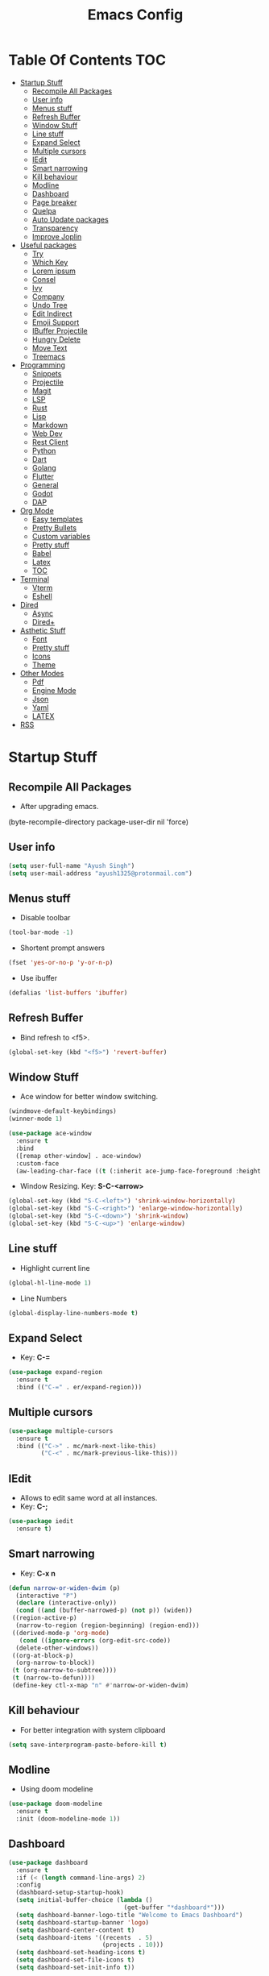 #+TITLE: Emacs Config

* Table Of Contents :TOC:
- [[#startup-stuff][Startup Stuff]]
  - [[#recompile-all-packages][Recompile All Packages]]
  - [[#user-info][User info]]
  - [[#menus-stuff][Menus stuff]]
  - [[#refresh-buffer][Refresh Buffer]]
  - [[#window-stuff][Window Stuff]]
  - [[#line-stuff][Line stuff]]
  - [[#expand-select][Expand Select]]
  - [[#multiple-cursors][Multiple cursors]]
  - [[#iedit][IEdit]]
  - [[#smart-narrowing][Smart narrowing]]
  - [[#kill-behaviour][Kill behaviour]]
  - [[#modline][Modline]]
  - [[#dashboard][Dashboard]]
  - [[#page-breaker][Page breaker]]
  - [[#quelpa][Quelpa]]
  - [[#auto-update-packages][Auto Update packages]]
  - [[#transparency][Transparency]]
  - [[#improve-joplin][Improve Joplin]]
- [[#useful-packages][Useful packages]]
  - [[#try][Try]]
  - [[#which-key][Which Key]]
  - [[#lorem-ipsum][Lorem ipsum]]
  - [[#consel][Consel]]
  - [[#ivy][Ivy]]
  - [[#company][Company]]
  - [[#undo-tree][Undo Tree]]
  - [[#edit-indirect][Edit Indirect]]
  - [[#emoji-support][Emoji Support]]
  - [[#ibuffer-projectile][IBuffer Projectile]]
  - [[#hungry-delete][Hungry Delete]]
  - [[#move-text][Move Text]]
  - [[#treemacs][Treemacs]]
- [[#programming][Programming]]
  - [[#snippets][Snippets]]
  - [[#projectile][Projectile]]
  - [[#magit][Magit]]
  - [[#lsp][LSP]]
  - [[#rust][Rust]]
  - [[#lisp][Lisp]]
  - [[#markdown][Markdown]]
  - [[#web-dev][Web Dev]]
  - [[#rest-client][Rest Client]]
  - [[#python][Python]]
  - [[#dart][Dart]]
  - [[#golang][Golang]]
  - [[#flutter][Flutter]]
  - [[#general][General]]
  - [[#godot][Godot]]
  - [[#dap][DAP]]
- [[#org-mode][Org Mode]]
  - [[#easy-templates][Easy templates]]
  - [[#pretty-bullets][Pretty Bullets]]
  - [[#custom-variables][Custom variables]]
  - [[#pretty-stuff][Pretty stuff]]
  - [[#babel][Babel]]
  - [[#latex][Latex]]
  - [[#toc][TOC]]
- [[#terminal][Terminal]]
  - [[#vterm][Vterm]]
  - [[#eshell][Eshell]]
- [[#dired][Dired]]
  - [[#async][Async]]
  - [[#dired-1][Dired+]]
- [[#asthetic-stuff][Asthetic Stuff]]
  - [[#font][Font]]
  - [[#pretty-stuff-1][Pretty stuff]]
  - [[#icons][Icons]]
  - [[#theme][Theme]]
- [[#other-modes][Other Modes]]
  - [[#pdf][Pdf]]
  - [[#engine-mode][Engine Mode]]
  - [[#json][Json]]
  - [[#yaml][Yaml]]
  - [[#latex-1][LATEX]]
- [[#rss][RSS]]

* Startup Stuff
** Recompile All Packages
- After upgrading emacs.
(byte-recompile-directory package-user-dir nil 'force)
** User info
#+BEGIN_SRC emacs-lisp
  (setq user-full-name "Ayush Singh")
  (setq user-mail-address "ayush1325@protonmail.com")
#+END_SRC
** Menus stuff
- Disable toolbar
#+begin_src emacs-lisp
  (tool-bar-mode -1)
#+end_src
- Shortent prompt answers
#+begin_src emacs-lisp
  (fset 'yes-or-no-p 'y-or-n-p)
#+end_src
- Use ibuffer
#+BEGIN_SRC emacs-lisp
  (defalias 'list-buffers 'ibuffer)
#+END_SRC
** Refresh Buffer
- Bind refresh to <f5>.
#+BEGIN_SRC emacs-lisp
  (global-set-key (kbd "<f5>") 'revert-buffer)
#+END_SRC
** Window Stuff
- Ace window for better window switching.
#+BEGIN_SRC emacs-lisp
  (windmove-default-keybindings)
  (winner-mode 1)

  (use-package ace-window
    :ensure t
    :bind
    ([remap other-window] . ace-window)
    :custom-face
    (aw-leading-char-face ((t (:inherit ace-jump-face-foreground :height 3.0)))))
#+END_SRC
- Window Resizing. Key: *S-C-<arrow>*
#+begin_src emacs-lisp
  (global-set-key (kbd "S-C-<left>") 'shrink-window-horizontally)
  (global-set-key (kbd "S-C-<right>") 'enlarge-window-horizontally)
  (global-set-key (kbd "S-C-<down>") 'shrink-window)
  (global-set-key (kbd "S-C-<up>") 'enlarge-window)
#+end_src
** Line stuff
- Highlight current line
#+BEGIN_SRC emacs-lisp
  (global-hl-line-mode 1)
#+END_SRC
- Line Numbers
#+begin_src emacs-lisp
  (global-display-line-numbers-mode t)
#+end_src
** Expand Select
- Key: *C-=*
#+BEGIN_SRC emacs-lisp
  (use-package expand-region
    :ensure t
    :bind (("C-=" . er/expand-region)))
#+END_SRC
** Multiple cursors
#+BEGIN_SRC emacs-lisp
  (use-package multiple-cursors
    :ensure t
    :bind (("C->" . mc/mark-next-like-this)
           ("C-<" . mc/mark-previous-like-this)))
#+END_SRC
** IEdit
- Allows to edit same word at all instances.
- Key: *C-;*
#+BEGIN_SRC emacs-lisp
  (use-package iedit
    :ensure t)
#+END_SRC
** Smart narrowing
- Key: *C-x n*
#+BEGIN_SRC emacs-lisp
  (defun narrow-or-widen-dwim (p)
    (interactive "P")
    (declare (interactive-only))
    (cond ((and (buffer-narrowed-p) (not p)) (widen))
   ((region-active-p)
    (narrow-to-region (region-beginning) (region-end)))
   ((derived-mode-p 'org-mode)
     (cond ((ignore-errors (org-edit-src-code))
    (delete-other-windows))
   ((org-at-block-p)
    (org-narrow-to-block))
   (t (org-narrow-to-subtree))))
   (t (narrow-to-defun))))
   (define-key ctl-x-map "n" #'narrow-or-widen-dwim)
#+END_SRC
** Kill behaviour
- For better integration with system clipboard
#+BEGIN_SRC emacs-lisp
  (setq save-interprogram-paste-before-kill t)
#+END_SRC
** Modline
- Using doom modeline
#+BEGIN_SRC emacs-lisp
  (use-package doom-modeline
    :ensure t
    :init (doom-modeline-mode 1))
#+END_SRC
** Dashboard
#+BEGIN_SRC emacs-lisp
  (use-package dashboard
    :ensure t
    :if (< (length command-line-args) 2)
    :config
    (dashboard-setup-startup-hook)
    (setq initial-buffer-choice (lambda ()
                                  (get-buffer "*dashboard*")))
    (setq dashboard-banner-logo-title "Welcome to Emacs Dashboard")
    (setq dashboard-startup-banner 'logo)
    (setq dashboard-center-content t)
    (setq dashboard-items '((recents  . 5)
                            (projects . 10)))
    (setq dashboard-set-heading-icons t)
    (setq dashboard-set-file-icons t)
    (setq dashboard-set-init-info t))
#+END_SRC
** Page breaker
- Mainly for Dashboard
#+BEGIN_SRC emacs-lisp
  (use-package page-break-lines
    :ensure t
    :config
    (setq global-page-break-lines-mode 1))
#+END_SRC
** Quelpa
- For installing some packages
#+BEGIN_SRC emacs-lisp
  (use-package quelpa-use-package
    :ensure t
    :config
    (setq quelpa-upgrade-interval 7)
    (add-hook #'after-init-hook #'quelpa-upgrade-all-maybe))
#+END_SRC
** Auto Update packages
#+BEGIN_SRC emacs-lisp
  (use-package auto-package-update
    :ensure t
    :config
    (setq auto-package-update-delete-old-versions t)
    (setq auto-package-update-hide-results t)
    (auto-package-update-maybe))
#+END_SRC
** Transparency
#+BEGIN_SRC emacs-lisp
  (set-frame-parameter (selected-frame) 'alpha '(95 90))
  (add-to-list 'default-frame-alist '(alpha 95 90))
#+END_SRC
** Improve Joplin
#+BEGIN_SRC emacs-lisp
  (custom-set-variables
      '(server-switch-hook
        '((lambda nil
           (let (server-buf)
             (setq backup-by-copying t))))))
#+END_SRC
* Useful packages
** Try
To try out packages without installing
#+BEGIN_SRC emacs-lisp
  (use-package try
    :ensure t)
#+END_SRC
** Which Key
For key suggestions
#+BEGIN_SRC emacs-lisp
  (use-package which-key
    :ensure t
    :config (which-key-mode))
#+END_SRC
** Lorem ipsum
Random text generator
#+BEGIN_SRC emacs-lisp
  (use-package lorem-ipsum
    :ensure t)
#+END_SRC
** Consel
- For ivy and better kill support
#+BEGIN_SRC emacs-lisp
  (use-package counsel
    :ensure t
    :bind
    (("M-y" . counsel-yank-pop)
     ("C-h f" . counsel-describe-function)
     ("C-h v" . counsel-describe-variable)
     :map ivy-minibuffer-map
     ("M-y" . ivy-next-line)))
#+END_SRC
- Projectile Integration
#+begin_src emacs-lisp
  (use-package counsel-projectile
    :ensure t
    :bind (("C-c p" . projectile-command-map)))
#+end_src
** Ivy
Lot of autocompletions
#+BEGIN_SRC emacs-lisp
  (use-package ivy
    :ensure t
    :bind (("C-s" . swiper)
           ("M-x" . counsel-M-x)
           ("C-x C-f" . counsel-find-file))
    :config
    (setq ivy-use-virtual-buffers t)
    (setq enable-recursive-minibuffers t)
    (ivy-mode 1))
#+END_SRC
- Icons
#+BEGIN_SRC emacs-lisp
  (use-package all-the-icons-ivy-rich
    :ensure t
    :init (all-the-icons-ivy-rich-mode 1))

  (use-package ivy-rich
    :ensure t
    :init (ivy-rich-mode 1))

  (setq all-the-icons-ivy-rich-icon-size 0.8)
#+END_SRC
** Company 
- For autocomplete inside buffer
#+BEGIN_SRC emacs-lisp
  (use-package company
    :ensure t
    :config
    (global-company-mode 1))

  (setq company-minimum-prefix-length 1
          company-idle-delay 0.0)

  (setq company-global-modes '(not org-mode markdown-mode))
#+END_SRC
- Emoji Support with Company
#+begin_src emacs-lisp
  (use-package company-emoji
    :ensure t
    :config
    (add-to-list 'company-backends 'company-emoji))
#+end_src
** Undo Tree
For better undo and redo
#+BEGIN_SRC emacs-lisp
  (use-package undo-tree
    :ensure t
    :config
    (global-undo-tree-mode 1))
#+END_SRC
** Edit Indirect
#+BEGIN_SRC emacs-lisp
  (use-package edit-indirect
    :ensure t)
#+END_SRC
** Emoji Support
- Emoji mode.
#+BEGIN_SRC emacs-lisp
  (use-package emojify
    :ensure t)
#+END_SRC
** IBuffer Projectile
Group ibuffer files based on projects
#+BEGIN_SRC emacs-lisp
  (use-package ibuffer-projectile
    :ensure t
    :config
    (add-hook 'ibuffer-hook
      (lambda ()
        (ibuffer-projectile-set-filter-groups)
        (unless (eq ibuffer-sorting-mode 'alphabetic)
          (ibuffer-do-sort-by-alphabetic)))))
#+END_SRC
** Hungry Delete
#+BEGIN_SRC emacs-lisp
  (use-package hungry-delete
    :ensure t
    :config (global-hungry-delete-mode t))
#+END_SRC
** Move Text
#+BEGIN_SRC emacs-lisp
  (use-package move-text
    :ensure t
    :bind (("M-<up>" . move-text-up)
           ("M-<down>" . move-text-down)))
#+END_SRC
** Treemacs
- Basic Install
#+BEGIN_SRC emacs-lisp
  (use-package treemacs
    :ensure t
    :defer t
    :init
    (with-eval-after-load 'winum
      (define-key winum-keymap (kbd "M-0") #'treemacs-select-window))
    :config
    (progn
      (setq treemacs-collapse-dirs                 (if treemacs-python-executable 3 0)
            treemacs-deferred-git-apply-delay      0.5
            treemacs-directory-name-transformer    #'identity
            treemacs-display-in-side-window        t
            treemacs-eldoc-display                 t
            treemacs-file-event-delay              5000
            treemacs-file-extension-regex          treemacs-last-period-regex-value
            treemacs-file-follow-delay             0.2
            treemacs-file-name-transformer         #'identity
            treemacs-follow-after-init             t
            treemacs-git-command-pipe              ""
            treemacs-goto-tag-strategy             'refetch-index
            treemacs-indentation                   2
            treemacs-indentation-string            " "
            treemacs-is-never-other-window         nil
            treemacs-max-git-entries               5000
            treemacs-missing-project-action        'ask
            treemacs-no-png-images                 nil
            treemacs-no-delete-other-windows       t
            treemacs-project-follow-cleanup        nil
            treemacs-persist-file                  (expand-file-name ".cache/treemacs-persist" user-emacs-directory)
            treemacs-position                      'left
            treemacs-recenter-distance             0.1
            treemacs-recenter-after-file-follow    nil
            treemacs-recenter-after-tag-follow     nil
            treemacs-recenter-after-project-jump   'always
            treemacs-recenter-after-project-expand 'on-distance
            treemacs-show-cursor                   nil
            treemacs-show-hidden-files             t
            treemacs-silent-filewatch              nil
            treemacs-silent-refresh                nil
            treemacs-sorting                       'alphabetic-asc
            treemacs-space-between-root-nodes      t
            treemacs-tag-follow-cleanup            t
            treemacs-tag-follow-delay              1.5
            treemacs-user-mode-line-format         nil
            treemacs-width                         35)
      (treemacs-follow-mode t)
      (treemacs-filewatch-mode t)
      (treemacs-fringe-indicator-mode t)
      (pcase (cons (not (null (executable-find "git")))
                   (not (null treemacs-python-executable)))
        (`(t . t)
         (treemacs-git-mode 'deferred))
        (`(t . _)
         (treemacs-git-mode 'simple))))
    :bind
    (:map global-map
          ("M-0"       . treemacs-select-window)
          ("C-x t 1"   . treemacs-delete-other-windows)
          ("C-x t t"   . treemacs)
          ("C-x t B"   . treemacs-bookmark)
          ("C-x t C-t" . treemacs-find-file)
          ("C-x t M-t" . treemacs-find-tag)))
#+END_SRC
- Projectile
#+BEGIN_SRC emacs-lisp
  (use-package treemacs-projectile
    :after treemacs projectile
    :ensure t)
#+END_SRC
- Icons
#+BEGIN_SRC emacs-lisp
  (use-package treemacs-icons-dired
    :after treemacs dired
    :ensure t
    :config (treemacs-icons-dired-mode))
#+END_SRC
- Magit Integration
#+BEGIN_SRC emacs-lisp
  (use-package treemacs-magit
    :after treemacs magit
    :ensure t)
#+END_SRC
- Perspective Integration
#+BEGIN_SRC emacs-lisp
  (use-package treemacs-persp
    :after treemacs persp-mode
    :ensure t
    :config (treemacs-set-scope-type 'Perspectives))
#+END_SRC

* Programming
** Snippets
#+begin_src emacs-lisp
  (use-package yasnippet
    :ensure t
    :config (yas-global-mode))
#+end_src
** Projectile
#+BEGIN_SRC emacs-lisp
  (use-package projectile
    :ensure t
    :config
    (projectile-mode +1)
    (setq projectile-completion-system 'ivy))
#+END_SRC
** Magit
#+BEGIN_SRC emacs-lisp
  (use-package magit
    :ensure t
    :config
    (setq git-commit-summary-max-length 50))
#+END_SRC
** LSP
*** Base Install
#+BEGIN_SRC emacs-lisp
  (use-package lsp-mode
    :ensure t
    :init (setq lsp-keymap-prefix "s-l")
    :hook ((latex-mode . lsp)
           (gdscript-mode . lsp)
           (clojure-mode . lsp)
           (lsp-mode . lsp-enable-which-key-integration))
    :config
    ;;; Clojure
    (setenv "PATH" (concat
                     "/usr/local/bin" path-separator
                     (getenv "PATH")))
    (dolist (m '(clojure-mode
                 clojurec-mode
                 clojurescript-mode
                 clojurex-mode))
       (add-to-list 'lsp-language-id-configuration `(,m . "clojure")))
    (setq lsp-enable-indentation nil
          lsp-clojure-server-command '("bash" "-c" "clojure-lsp"))
    :commands lsp)

  (use-package lsp-ui
    :ensure t
    :commands lsp-ui-mode)
#+END_SRC
*** Company Integration
#+BEGIN_SRC emacs-lisp
  (use-package company-lsp
    :ensure t
    :commands company-lsp)
#+END_SRC
*** Ivy Integration
#+begin_src emacs-lisp
  (use-package lsp-ivy
    :ensure t
    :commands lsp-ivy-workspace-symbol)
#+end_src
*** Increase GC threashold
#+BEGIN_SRC emacs-lisp
  (setq gc-cons-threshold 100000000)
#+END_SRC
*** Increase data read by a process
#+BEGIN_SRC emacs-lisp
  (setq read-process-output-max (* 1024 1024))
#+END_SRC
*** Increase refresh rate.
#+BEGIN_SRC emacs-lisp
  (setq lsp-idle-delay 0.500)
#+END_SRC
*** Treemacs Integration
#+BEGIN_SRC emacs-lisp
  (use-package lsp-treemacs
    :ensure t
    :config
    (setq lsp-metals-treeview-show-when-views-received t)
    (lsp-treemacs-sync-mode 1))
#+END_SRC
** Rust
#+BEGIN_SRC emacs-lisp
  (use-package rustic
    :ensure t
    :mode ("\\.rs\\'" . rustic-mode)
    :config
    (setq rustic-analyzer-command "/usr/bin/rust-analyzer")
    (setq rustic-lsp-server 'rust-analyzer)
    (add-hook 'rustic-mode-hook #'subword-mode)
    (add-hook 'rustic-mode-hook #'smartparens-strict-mode)
    (add-hook 'rustic-mode-hook #'electric-pair-mode))

  (add-hook 'before-save-hook (lambda () (when (eq 'rustic-mode major-mode)
                                      (lsp-format-buffer))))
  (add-hook 'rustic-mode-hook
            (lambda () (setq indent-tabs-mode nil)))
#+END_SRC
** Lisp
*** Common
#+BEGIN_SRC emacs-lisp
  (use-package rainbow-delimiters
    :ensure t
    :hook ((lisp-mode clojure-mode emacs-lisp-mode cider-repl-mode) . rainbow-delimiters-mode))

  (use-package smartparens
    :ensure t
    :hook ((clojure-mode cider-repl-mode emacs-lisp-mode slime-repl-mode lisp-mode) . smartparens-strict-mode)
    :config (sp-use-smartparens-bindings))

  (use-package aggressive-indent
    :ensure t
    :hook (clojure-mode . aggressive-indent-mode))

  (require 'smartparens-config)
#+END_SRC
*** Common Lisp
#+BEGIN_SRC emacs-lisp
  (use-package slime
    :ensure t
    :config
    (setq inferior-lisp-program "sbcl")
    (setq slime-contribs '(slime-fancy)))
#+END_SRC
*** Emacs Lisp
#+BEGIN_SRC emacs-lisp
  (use-package eldoc
    :ensure t
    :hook (emacs-lisp-mode . eldoc-mode))

  (use-package highlight-defined
    :ensure t
    :hook (emacs-lisp-mode . highlight-defined-mode))
#+END_SRC
*** Clojure
**** Clojure Mode
#+BEGIN_SRC emacs-lisp
  (use-package clojure-mode
    :ensure t)
#+END_SRC
**** Cider
#+begin_src emacs-lisp
  (use-package cider
    :ensure t
    :hook (clojure-mode . cider-mode))
#+end_src
**** Snippets
#+begin_src emacs-lisp
  (use-package clojure-snippets
    :ensure t)
#+end_src
** Markdown
#+BEGIN_SRC emacs-lisp
  (use-package markdown-mode
    :ensure t
    :commands (markdown-mode gfm-mode)
    :mode (("README\\.md\\'" . gfm-mode)
           ("\\.md\\'" . markdown-mode)
           ("\\.markdown\\'" . markdown-mode))
    :init (setq markdown-command "multimarkdown"))

  (use-package adaptive-wrap
    :ensure t
    :hook (markdown-mode . adaptive-wrap-prefix-mode))
#+END_SRC
** Web Dev
- Web Mode
#+BEGIN_SRC emacs-lisp
  (use-package web-mode
    :ensure t
    :config
    (setq web-mode-enable-auto-pairing t)
    (setq web-mode-enable-css-colorization t)
    (add-to-list 'auto-mode-alist '("\\.vue\\'" . web-mode))
    (setq web-mode-markup-indent-offset 2)
    (setq web-mode-css-indent-offset 2)
    (setq web-mode-code-indent-offset 2))
#+END_SRC
- Emmet
#+BEGIN_SRC emacs-lisp
  (use-package emmet-mode
    :ensure t
    :hook web-mode)
#+END_SRC
- Prettier
#+BEGIN_SRC emacs-lisp
  (use-package prettier-js
    :ensure t
    :hook (web-mode . prettier-js-mode))
#+END_SRC
- Javascript
#+BEGIN_SRC emacs-lisp
  (use-package js2-mode
    :ensure t
    :config
    (add-to-list 'auto-mode-alist '("\\.js\\'" . js2-mode)))
#+END_SRC
- Skewer Mode
#+BEGIN_SRC emacs-lisp
  (use-package skewer-mode
    :ensure t
    :hook ((js2-mode . skewer-mode)
           (css-mode . skewer-css-mode)
           (html-mode . skewer-html-mode)))
#+END_SRC
** Rest Client
- Basic package
#+BEGIN_SRC emacs-lisp
  (use-package restclient
    :ensure t)
#+END_SRC
- Org support
#+BEGIN_SRC emacs-lisp
  (use-package ob-restclient
    :ensure t)
#+END_SRC
- Company integration
#+BEGIN_SRC emacs-lisp
  (use-package company-restclient
    :ensure t
    :config
    (add-to-list 'company-backends 'company-restclient))
#+END_SRC
** Python
- Pipenv porcelain
#+BEGIN_SRC emacs-lisp
  (use-package pipenv
    :ensure t
    :config
    (setq pipenv-with-flycheck nil))
#+END_SRC
** Dart
- Basic Mode
#+BEGIN_SRC emacs-lisp
  (use-package dart-mode
    :ensure t
    :custom
    (dart-format-on-save t)
    (dart-sdk-path "~/flutter/bin/cache/dart-sdk/"))
#+END_SRC
- Language Server
#+BEGIN_SRC emacs-lisp
  (use-package lsp-dart
    :ensure t
    :hook (dart-mode . lsp))
#+END_SRC
** Golang
#+BEGIN_SRC emacs-lisp
  (use-package go-mode
    :ensure t)
#+END_SRC
** Flutter
#+BEGIN_SRC emacs-lisp
  (use-package flutter
    :ensure t
    :bind (:map dart-mode-map
                ("C-M-x" . #'flutter-run-or-hot-reload))
    :custom
    (flutter-sdk-path "~/flutter/"))
#+END_SRC
- Run app from Desktop without emulator
#+begin_src emacs-lisp
  (use-package hover
    :ensure t)
#+end_src
** General
- Some Keybindings
#+BEGIN_SRC emacs-lisp
  (add-hook 'prog-mode
            (lambda ()
              (define-key "\C-a" 'back-to-indentation)))
#+END_SRC
** Godot
#+BEGIN_SRC emacs-lisp
  (use-package gdscript-mode
    :ensure t)
#+END_SRC
** DAP
- Base Install
#+begin_src emacs-lisp
  (use-package dap-mode
    :ensure t)
#+end_src
- Posframe
#+begin_src emacs-lisp
  (use-package posframe
    :ensure t)
#+end_src
* Org Mode
** Easy templates
- For <s shortcut and stuff.
#+BEGIN_SRC emacs-lisp
  ;(require 'org-tempo)
#+END_SRC
** Pretty Bullets
#+BEGIN_SRC emacs-lisp
  (use-package org-bullets
    :ensure t
    :hook (org-mode . org-bullets-mode))
#+END_SRC
** Custom variables
#+BEGIN_SRC emacs-lisp
  (setq org-startup-indented t)
  (setq org-startup-folded (quote overview))
  (add-hook 'org-mode-hook 'org-toggle-pretty-entities)
#+END_SRC
** Pretty stuff
#+BEGIN_SRC emacs-lisp
  (setq org-src-fontify-natively t)
  (setq org-ellipsis "⤵")
  (setq org-src-tab-acts-natively t)
#+END_SRC
** Babel
#+BEGIN_SRC emacs-lisp
  (org-babel-do-load-languages
   'org-babel-load-languages
   '((restclient . t)
     (emacs-lisp . t)
  ;   (rust . t)
     (clojure . t)))

  (setq org-babel-clojure-backend 'cider)
#+END_SRC
** Latex
#+BEGIN_SRC emacs-lisp
  (setq org-latex-create-formula-image-program 'imagemagick)
#+END_SRC
** TOC
#+begin_src emacs-lisp
  (use-package toc-org
    :ensure t
    :hook (org-mode . toc-org-mode))
#+end_src
* Terminal
** Vterm
*** Base Install
#+begin_src emacs-lisp
  (use-package vterm
    :ensure t)
#+end_src
*** Disable line numbers
#+begin_src emacs-lisp
    (add-hook 'vterm-mode-hook (lambda () (display-line-numbers-mode -1)))
#+end_src
** Eshell
*** Aweshell
#+BEGIN_SRC emacs-lisp
  (use-package aweshell
    :ensure t
    :quelpa (aweshell :fetcher git :url "https://github.com/manateelazycat/aweshell.git")
    :defer 1
    :config
    (with-eval-after-load "esh-opt"
      (autoload 'epe-theme-lambda "eshell-prompt-extras")
      (setq eshell-highlight-prompt nil
            eshell-prompt-function 'epe-theme-lambda)))

  (use-package exec-path-from-shell
    :ensure t)

  (when (memq window-system '(mac ns x))
    (exec-path-from-shell-initialize))
#+END_SRC
*** Autosuggestions
#+BEGIN_SRC emacs-lisp
  (use-package esh-autosuggest
    :ensure t
    :hook (eshell-mode . esh-autosuggest-mode))
#+END_SRC
*** Extras
#+BEGIN_SRC emacs-lisp
  (use-package eshell-prompt-extras
    :ensure t)
#+END_SRC
*** Smart display
#+BEGIN_SRC emacs-lisp
  (require 'eshell)
  (require 'em-smart)
  (setq eshell-where-to-jump 'begin)
  (setq eshell-review-quick-commands nil)
  (setq eshell-smart-space-goes-to-end t)
#+END_SRC
*** Load Path
#+BEGIN_SRC emacs-lisp
  (setenv "PATH" (concat
                  "/usr/local/bin" path-separator
                  (getenv "PATH")))
#+END_SRC
* Dired
** Async
#+BEGIN_SRC emacs-lisp
  (use-package async
    :ensure t
    :config
    (dired-async-mode 1))
#+END_SRC
** Dired+
#+BEGIN_SRC emacs-lisp
  (use-package dired+
    :ensure t
    :quelpa (dired+ :fetcher url :url "https://www.emacswiki.org/emacs/download/dired+.el")
    :defer 1)
#+END_SRC
* Asthetic Stuff
** Font
#+begin_src emacs-lisp
  (set-face-attribute 'default nil
                      :family "JetBrainsMono Nerd Font Mono"
                      :height 180
                      :weight 'normal
                      :width 'normal)
#+end_src
** Pretty stuff
#+BEGIN_SRC emacs-lisp
  (use-package highlight-parentheses
    :ensure t
    :hook (prog-mode . highlight-parentheses-mode))

  (global-prettify-symbols-mode +1)

  (use-package rainbow-mode
    :ensure t
    :hook prog-mode)

  (setq frame-title-format '((:eval (projectile-project-name))))
#+END_SRC
** Icons
#+BEGIN_SRC emacs-lisp
  (use-package all-the-icons
    :ensure t)
#+END_SRC
** Theme
*** Solari Mode
#+begin_src emacs-lisp
  (use-package solaire-mode
    :ensure t
    :hook
    ((change-major-mode after-revert ediff-prepare-buffer) . turn-on-solaire-mode)
    (minibuffer-setup . solaire-mode-in-minibuffer)
    :config
    (solaire-global-mode +1)
    (solaire-mode-swap-bg))
#+end_src
*** Doom Themes
#+BEGIN_SRC emacs-lisp
  (use-package doom-themes
    :ensure t
    :config
    (setq doom-themes-enable-bold t)
    (setq doom-themes-enable-italic t)
    (load-theme 'doom-one t)
    (doom-themes-visual-bell-config)
    (doom-themes-org-config)
    (doom-themes-treemacs-config))
#+END_SRC
* Other Modes
** Pdf
- Basic mode
#+BEGIN_SRC emacs-lisp
  (use-package pdf-tools
    :ensure t
    :config
    (require 'pdf-tools)
    (require 'pdf-view)
    (require 'pdf-misc)
    (require 'pdf-occur)
    (require 'pdf-util)
    (require 'pdf-annot)
    (require 'pdf-info)
    (require 'pdf-isearch)
    (require 'pdf-history)
    (require 'pdf-links)
    (pdf-tools-install :no-query))
#+END_SRC
- Save last position
#+BEGIN_SRC emacs-lisp
  (use-package pdf-view-restore
    :ensure t
    :config
    (add-hook 'pdf-view-mode-hook 'pdf-view-restore-mode))
#+END_SRC
- Disable line numbers
#+begin_src emacs-lisp
  (add-hook 'pdf-view-mode-hook (lambda () (display-line-numbers-mode -1)))
#+end_src
** Engine Mode
To search directly from eamcs
#+BEGIN_SRC emacs-lisp
  (use-package engine-mode
    :ensure t
    :config
    (engine-mode t))

  (defengine duckduckgo
    "https://duckduckgo.com/?q=%s"
    :keybinding "d")
#+END_SRC
** Json
#+BEGIN_SRC emacs-lisp
  (use-package json-mode
    :ensure t)
#+END_SRC
** Yaml
#+BEGIN_SRC emacs-lisp
  (use-package yaml-mode
    :ensure t)
#+END_SRC
** LATEX
#+BEGIN_SRC emacs-lisp
  (use-package latex-pretty-symbols
    :ensure t)
#+END_SRC
* RSS
#+BEGIN_SRC emacs-lisp
  (use-package elfeed
    :ensure t)

  (use-package elfeed-org
    :ensure t
    :config
    (elfeed-org)
    (setq rmh-elfeed-org-files (list "~/.emacs.d/elfeed.org")))

  (use-package elfeed-protocol
    :ensure t
    :config
    (setq elfeed-use-curl t)
    (elfeed-set-timeout 36000)
    (setq elfeed-curl-extra-arguments '("--insecure"))
    (elfeed-protocol-enable))

  (use-package elfeed-goodies
    :ensure t
    :config
    (elfeed-goodies/setup))
#+END_SRC
